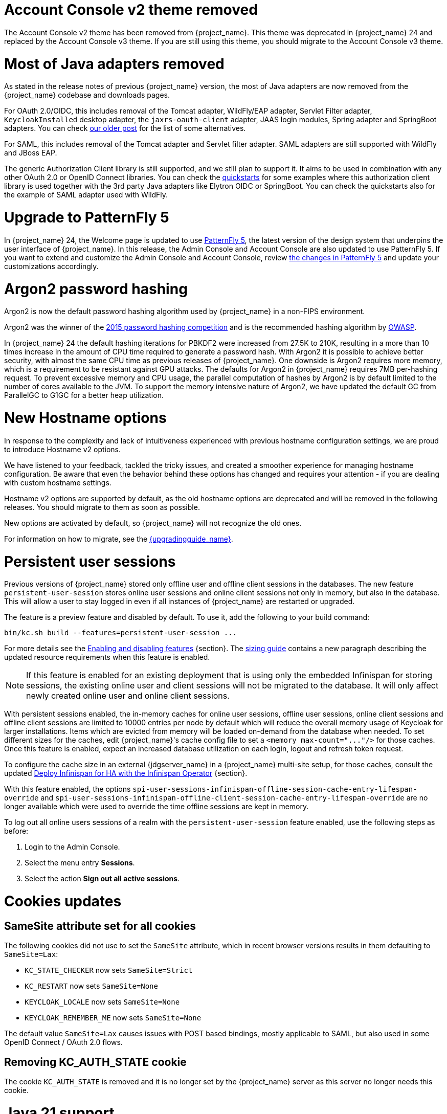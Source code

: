 = Account Console v2 theme removed

The Account Console v2 theme has been removed from {project_name}. This theme was deprecated in {project_name} 24 and replaced by the Account Console v3 theme. If you are still using this theme, you should migrate to the Account Console v3 theme.

= Most of Java adapters removed

As stated in the release notes of previous {project_name} version, the most of Java adapters are now removed from the {project_name} codebase and downloads pages.

For OAuth 2.0/OIDC, this includes removal of the Tomcat adapter, WildFly/EAP adapter, Servlet Filter adapter, `KeycloakInstalled` desktop adapter, the `jaxrs-oauth-client` adapter, JAAS login modules, Spring adapter and SpringBoot adapters.
You can check https://www.keycloak.org/2023/03/adapter-deprecation-update.html[our older post] for the list of some alternatives.

For SAML, this includes removal of the Tomcat adapter and Servlet filter adapter. SAML adapters are still supported with WildFly and JBoss EAP.

The generic Authorization Client library is still supported, and we still plan to support it. It aims to be used in combination with any other OAuth 2.0 or OpenID Connect libraries. You can
check the https://github.com/keycloak/keycloak-quickstarts[quickstarts] for some examples where this authorization client library is used together with the 3rd party Java adapters like
Elytron OIDC or SpringBoot. You can check the quickstarts also for the example of SAML adapter used with WildFly.

= Upgrade to PatternFly 5

In {project_name} 24, the Welcome page is updated to use https://www.patternfly.org/[PatternFly 5], the latest version of the design system that underpins the user interface of {project_name}. In this release, the  Admin Console and Account Console are also updated to use PatternFly 5. If you want to extend and customize the Admin Console and Account Console, review https://www.patternfly.org/get-started/upgrade/[the changes in PatternFly 5] and update your customizations accordingly.

= Argon2 password hashing

Argon2 is now the default password hashing algorithm used by {project_name} in a non-FIPS environment.

Argon2 was the winner of the https://en.wikipedia.org/wiki/Password_Hashing_Competition[2015 password hashing competition]
and is the recommended hashing algorithm by https://cheatsheetseries.owasp.org/cheatsheets/Password_Storage_Cheat_Sheet.html#argon2id[OWASP].

In {project_name} 24 the default hashing iterations for PBKDF2 were increased from 27.5K to 210K, resulting in a more than
10 times increase in the amount of CPU time required to generate a password hash. With Argon2 it is possible to achieve
better security, with almost the same CPU time as previous releases of {project_name}. One downside is Argon2 requires more
memory, which is a requirement to be resistant against GPU attacks. The defaults for Argon2 in {project_name} requires 7MB
per-hashing request.
To prevent excessive memory and CPU usage, the parallel computation of hashes by Argon2 is by default limited to the number of cores available to the JVM.
To support the memory intensive nature of Argon2, we have updated the default GC from ParallelGC to G1GC for a better heap utilization.

= New Hostname options

In response to the complexity and lack of intuitiveness experienced with previous hostname configuration settings, we are proud to introduce Hostname v2 options.

We have listened to your feedback, tackled the tricky issues, and created a smoother experience for managing hostname configuration.
Be aware that even the behavior behind these options has changed and requires your attention - if you are dealing with custom hostname settings.

Hostname v2 options are supported by default, as the old hostname options are deprecated and will be removed in the following releases.
You should migrate to them as soon as possible.

New options are activated by default, so {project_name} will not recognize the old ones.

For information on how to migrate, see the link:{upgradingguide_link}[{upgradingguide_name}].

= Persistent user sessions

Previous versions of {project_name} stored only offline user and offline client sessions in the databases.
The new feature `persistent-user-session` stores online user sessions and online client sessions not only in memory, but also in the database.
This will allow a user to stay logged in even if all instances of {project_name} are restarted or upgraded.

The feature is a preview feature and disabled by default. To use it, add the following to your build command:

----
bin/kc.sh build --features=persistent-user-session ...
----

For more details see the https://www.keycloak.org/server/features[Enabling and disabling features] {section}.
The https://www.keycloak.org/high-availability/concepts-memory-and-cpu-sizing[sizing guide] contains a new paragraph describing the updated resource requirements when this feature is enabled.

NOTE: If this feature is enabled for an existing deployment that is using only the embedded Infinispan for storing sessions, the existing online user and client sessions will not be migrated to the database. It will only affect newly created online user and online client sessions.

With persistent sessions enabled, the in-memory caches for online user sessions, offline user sessions, online client sessions and offline client sessions are limited to 10000 entries per node by default which will reduce the overall memory usage of Keycloak for larger installations.
Items which are evicted from memory will be loaded on-demand from the database when needed.
To set different sizes for the caches, edit {project_name}'s cache config file to set a `+<memory max-count="..."/>+` for those caches.
Once this feature is enabled, expect an increased database utilization on each login, logout and refresh token request.

To configure the cache size in an external {jdgserver_name} in a {project_name} multi-site setup, for those caches, consult the updated https://www.keycloak.org/high-availability/deploy-infinispan-kubernetes-crossdc[Deploy Infinispan for HA with the Infinispan Operator] {section}.

With this feature enabled, the options `spi-user-sessions-infinispan-offline-session-cache-entry-lifespan-override` and `spi-user-sessions-infinispan-offline-client-session-cache-entry-lifespan-override` are no longer available which were used to override the time offline sessions are kept in memory.

To log out all online users sessions of a realm with the `persistent-user-session` feature enabled, use the following steps as before:

. Login to the Admin Console.
. Select the menu entry *Sessions*.
. Select the action *Sign out all active sessions*.

= Cookies updates

== SameSite attribute set for all cookies

The following cookies did not use to set the `SameSite` attribute, which in recent browser versions results in them
defaulting to `SameSite=Lax`:

* `KC_STATE_CHECKER` now sets `SameSite=Strict`
* `KC_RESTART` now sets `SameSite=None`
* `KEYCLOAK_LOCALE` now sets `SameSite=None`
* `KEYCLOAK_REMEMBER_ME` now sets `SameSite=None`

The default value `SameSite=Lax` causes issues with POST based bindings, mostly applicable to SAML, but also used in
some OpenID Connect / OAuth 2.0 flows.

== Removing KC_AUTH_STATE cookie

The cookie `KC_AUTH_STATE` is removed and it is no longer set by the {project_name} server as this server no longer needs this cookie.

= Java 21 support

{project_name} now supports OpenJDK 21, as we want to stick to the latest LTS OpenJDK versions.

= Java 17 is deprecated

OpenJDK 17 is deprecated, and the support will be removed in the following releases in favor of OpenJDK 21.
It is still possible to use it, but the test coverage might be decreased.

= Deprecated cookie methods removed

The following methods for setting custom cookies have been removed:

* `LocaleSelectorProvider.KEYCLOAK_LOCALE` - replaced by `CookieType.LOCALE`
* `HttpCookie` - replaced by `NewCookie.Builder`
* `HttpResponse.setCookieIfAbsent(HttpCookie cookie)` - replaced by `HttpResponse.setCookieIfAbsent(NewCookie cookie)`

= Addressed 'You are already logged in' for expired authentication sessions

The Keycloak 23 release provided improvements for when a user is authenticated in parallel in multiple browser tabs. However, this improvement did not address the case when an authentication session
expired. Now for the case when user is already logged-in in one browser tab and an authentication session expired in other browser tabs, {project_name} is able to redirect back to the client
application with an OIDC/SAML error, so the client application can immediately retry authentication, which should usually automatically log in the application because of the SSO session. For more
details, see link:{adminguide_link}#_authentication-sessions[{adminguide_name} authentication sessions].

= Lightweight access token to be even more lightweight

In previous releases, the support for lightweight access token was added. In this release, we managed to remove even more built-in claims from the lightweight access token. The claims are added
by protocol mappers. Some of them affect even the regular access tokens or ID tokens as they were not strictly required by the OIDC specification.

* Claims `sub` and `auth_time` are added by protocol mappers now, which are configured by default on the new client scope `basic`, which is added automatically to all the clients. The claims are still added to the ID token and access token as before, but not to lightweight access token.
* Claim `nonce` is added only to the ID token now.  It is not added to a regular access token or lightweight access token. For backwards compatibility, you can add this claim to an access token by protocol mapper, which needs to be explicitly configured.
* Claim `session_state` is not added to any token now. It is still possible to add it by protocol mapper if needed. There is still the other dedicated claim `sid` supported by the specification, which was available in previous versions as well and which has exactly the same value.

For more details, see the link:{upgradingguide_link}[{upgradingguide_name}]..

= Password policy for check if password contains Username

Keycloak supports a new password policy that allows you to deny user passwords which contains the user username.

= Searching by user attribute no longer case insensitive

When searching for users by user attribute, {project_name} no longer searches for user attribute names forcing lower case comparisons. The goal of this change was to speed up searches by using {project_name}'s native index on the user attribute table. If your database collation is case-insensitive, your search results will stay the same. If your database collation is case-sensitive, you might see less search results than before.

= Breaking fix in authorization client library

For users of the `keycloak-authz-client` library, calling `AuthorizationResource.getPermissions(...)` now correctly returns a `List<Permission>`.

Previously, it would return a `List<Map>` at runtime, even though the method declaration advertised `List<Permission>`.

This fix will break code that relied on casting the List or its contents to `List<Map>`. If you have used this method in any capacity, you are likely to have done this and be affected.

= IDs are no longer set when exporting authorization settings for a client

When exporting the authorization settings for a client, the IDs for resources, scopes, and policies are no longer set. As a
result, you can now import the settings from a client to another client.

= Management port for metrics and health endpoints

Metrics and health checks endpoints are no longer accessible through the standard {project_name} server port.
As these endpoints should be hidden from the outside world, they can be accessed on a separate default management port `9000`.

It allows to not expose it to the users as standard Keycloak endpoints in Kubernetes environments.
The new management interface provides a new set of options and is fully configurable.

{project_name} Operator assumes the management interface is turned on by default.
For more details, see https://www.keycloak.org/server/management-interface[Configuring the Management Interface].

= Syslog for remote logging

{project_name} now supports https://en.wikipedia.org/wiki/Syslog[Syslog] protocol for remote logging.
It utilizes the protocol defined in https://datatracker.ietf.org/doc/html/rfc5424[RFC 5424].
By default, the syslog handler is disabled, but when enabled, it sends all log events to a remote syslog server.

For more information, see the https://www.keycloak.org/server/logging[Configuring logging] guide.

= Change to class `EnvironmentDependentProviderFactory`

The method `EnvironmentDependentProviderFactory.isSupported()` was deprecated for several releases and has now been removed.

For more details, see the link:{upgradingguide_link}[{upgradingguide_name}].

= All `cache` options are runtime

It is now possible to specify the `cache`, `cache-stack`, and `cache-config-file` options during runtime.
This eliminates the need to execute the build phase and rebuild your image due to them.

For more details, see the link:{upgradingguide_link}[{upgradingguide_name}].

= Removing deprecated methods from `AccessToken`, `IDToken`, and `JsonWebToken` classes

In this release, we are finally removing deprecated methods from the following classes:

* `AccessToken`
* `IDToken`
* `JsonWebToken`

For more details, see the link:{upgradingguide_link}[{upgradingguide_name}].

= Method `getExp` added to `SingleUseObjectKeyModel`

As a consequence of the removal of deprecated methods from `AccessToken`, `IDToken`, and `JsonWebToken`,
the `SingleUseObjectKeyModel` also changed to keep consistency with the method names related to expiration values.

For more details, see the link:{upgradingguide_link}[{upgradingguide_name}].